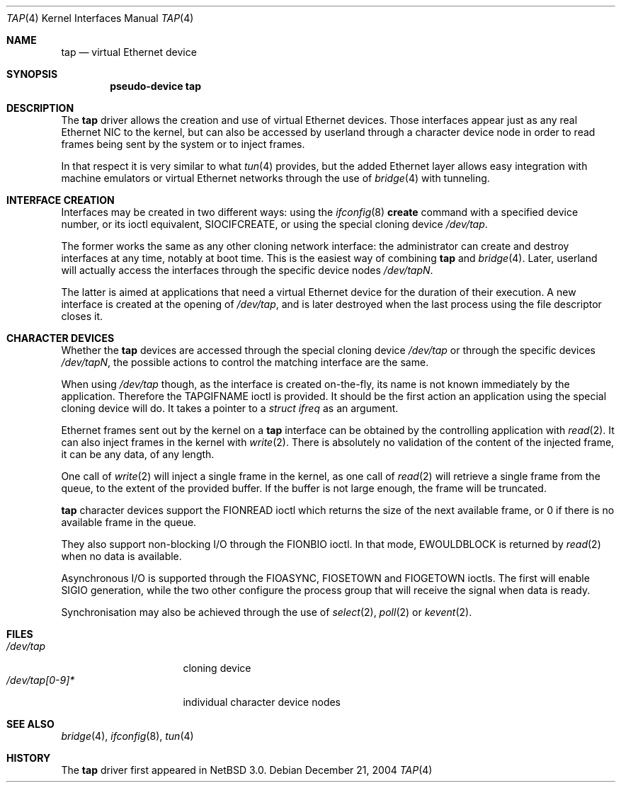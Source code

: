 .\" $NetBSD: tap.4,v 1.1 2005/01/08 22:29:38 cube Exp $
.\"
.\"  Copyright (c) 2004 The NetBSD Foundation.
.\"  All rights reserved.
.\"
.\"  This code is derived from software contributed to the NetBSD Foundation
.\"   by Quentin Garnier.
.\" 
.\"  Redistribution and use in source and binary forms, with or without
.\"  modification, are permitted provided that the following conditions
.\"  are met:
.\"  1. Redistributions of source code must retain the above copyright
.\"     notice, this list of conditions and the following disclaimer.
.\"  2. Redistributions in binary form must reproduce the above copyright
.\"     notice, this list of conditions and the following disclaimer in the
.\"     documentation and/or other materials provided with the distribution.
.\"  3. All advertising materials mentioning features or use of this software
.\"     must display the following acknowledgement:
.\"         This product includes software developed by the NetBSD
.\"         Foundation, Inc. and its contributors.
.\"  4. Neither the name of The NetBSD Foundation nor the names of its
.\"     contributors may be used to endorse or promote products derived
.\"     from this software without specific prior written permission.
.\" 
.\"  THIS SOFTWARE IS PROVIDED BY THE NETBSD FOUNDATION, INC. AND CONTRIBUTORS
.\"  ``AS IS'' AND ANY EXPRESS OR IMPLIED WARRANTIES, INCLUDING, BUT NOT LIMITED
.\"  TO, THE IMPLIED WARRANTIES OF MERCHANTABILITY AND FITNESS FOR A PARTICULAR
.\"  PURPOSE ARE DISCLAIMED.  IN NO EVENT SHALL THE FOUNDATION OR CONTRIBUTORS
.\"  BE LIABLE FOR ANY DIRECT, INDIRECT, INCIDENTAL, SPECIAL, EXEMPLARY, OR
.\"  CONSEQUENTIAL DAMAGES (INCLUDING, BUT NOT LIMITED TO, PROCUREMENT OF
.\"  SUBSTITUTE GOODS OR SERVICES; LOSS OF USE, DATA, OR PROFITS; OR BUSINESS
.\"  INTERRUPTION) HOWEVER CAUSED AND ON ANY THEORY OF LIABILITY, WHETHER IN
.\"  CONTRACT, STRICT LIABILITY, OR TORT (INCLUDING NEGLIGENCE OR OTHERWISE)
.\"  ARISING IN ANY WAY OUT OF THE USE OF THIS SOFTWARE, EVEN IF ADVISED OF THE
.\"  POSSIBILITY OF SUCH DAMAGE.
.\"/
.Dd December 21, 2004
.Dt TAP 4
.Os
.Sh NAME
.Nm tap
.Nd virtual Ethernet device
.Sh SYNOPSIS
.Cd pseudo-device tap
.Sh DESCRIPTION
The
.Nm
driver allows the creation and use of virtual Ethernet devices.
Those interfaces appear just as any real Ethernet NIC to the kernel,
but can also be accessed by userland through a character device node in order
to read frames being sent by the system or to inject frames.
.Pp
In that respect it is very similar to what
.Xr tun 4
provides, but the added Ethernet layer allows easy integration with machine
emulators or virtual Ethernet networks through the use of
.Xr bridge 4
with tunneling.
.Sh INTERFACE CREATION
Interfaces may be created in two different ways:
using the
.Xr ifconfig 8
.Cm create
command with a specified device number,
or its ioctl equivalent,
.Dv SIOCIFCREATE ,
or using the special cloning device
.Pa /dev/tap .
.Pp
The former works the same as any other cloning network interface:
the administrator can create and destroy interfaces at any time,
notably at boot time.
This is the easiest way of combining
.Nm
and
.Xr bridge 4 .
Later, userland will actually access the interfaces through the specific
device nodes
.Pa /dev/tapN .
.Pp
The latter is aimed at applications that need a virtual Ethernet device for
the duration of their execution.
A new interface is created at the opening of
.Pa /dev/tap ,
and is later destroyed when the last process using the file descriptor closes
it.
.Sh CHARACTER DEVICES
Whether the
.Nm
devices are accessed through the special cloning device
.Pa /dev/tap
or through the specific devices
.Pa /dev/tapN ,
the possible actions to control the matching interface are the same.
.Pp
When using
.Pa /dev/tap
though, as the interface is created on-the-fly, its name is not known
immediately by the application.
Therefore the
.Dv TAPGIFNAME
ioctl is provided.
It should be the first action an application using the special cloning device
will do.
It takes a pointer to a
.Ft struct ifreq
as an argument.
.Pp
Ethernet frames sent out by the kernel on a
.Nm
interface can be obtained by the controlling application with
.Xr read 2 .
It can also inject frames in the kernel with
.Xr write 2 .
There is absolutely no validation of the content of the injected frame,
it can be any data, of any length.
.Pp
One call of
.Xr write 2
will inject a single frame in the kernel, as one call of
.Xr read 2
will retrieve a single frame from the queue, to the extent of the provided
buffer.
If the buffer is not large enough, the frame will be truncated.
.Pp
.Nm
character devices support the
.Dv FIONREAD
ioctl which returns the size of the next available frame,
or 0 if there is no available frame in the queue.
.Pp
They also support non-blocking I/O through the
.Dv FIONBIO
ioctl.
In that mode,
.Er EWOULDBLOCK
is returned by
.Xr read 2
when no data is available.
.Pp
Asynchronous I/O is supported through the
.Dv FIOASYNC ,
.Dv FIOSETOWN
and
.Dv FIOGETOWN
ioctls.
The first will enable
.Dv SIGIO
generation, while the two other configure the process group that
will receive the signal when data is ready.
.Pp
Synchronisation may also be achieved through the use of
.Xr select 2 ,
.Xr poll 2
or
.Xr kevent 2 .
.Sh FILES
.Bl -tag -compact -width /dev/tap[0-9]*
.It Pa /dev/tap
cloning device
.It Pa /dev/tap[0-9]*
individual character device nodes
.El
.Sh SEE ALSO
.Xr bridge 4 ,
.Xr ifconfig 8 ,
.Xr tun 4
.Sh HISTORY
The
.Nm
driver first appeared in
.Nx 3.0 .
